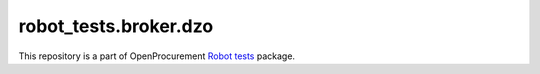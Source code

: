 robot_tests.broker.dzo
======================

|Join the chat at
https://gitter.im/openprocurement/robot_tests.broker.dzo|

This repository is a part of OpenProcurement `Robot
tests <https://github.com/openprocurement/robot_tests>`__ package.

.. |Join the chat at https://gitter.im/openprocurement/robot_tests.broker.dzo| image:: https://badges.gitter.im/openprocurement/robot_tests.broker.dzo.svg
   :target: https://gitter.im/openprocurement/robot_tests.broker.dzo
